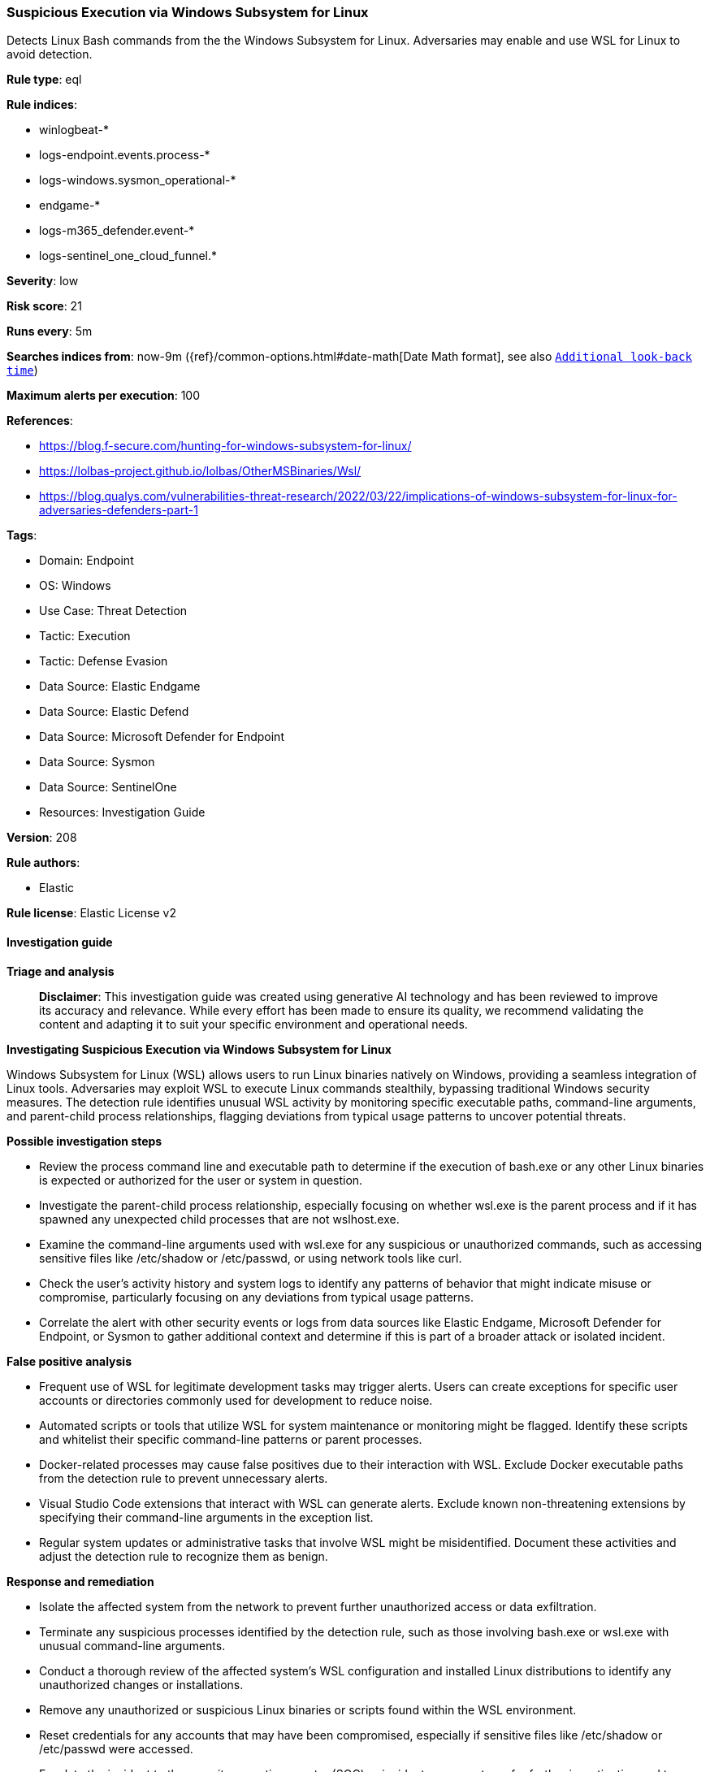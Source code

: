 [[prebuilt-rule-8-17-4-suspicious-execution-via-windows-subsystem-for-linux]]
=== Suspicious Execution via Windows Subsystem for Linux

Detects Linux Bash commands from the the Windows Subsystem for Linux. Adversaries may enable and use WSL for Linux to avoid detection.

*Rule type*: eql

*Rule indices*: 

* winlogbeat-*
* logs-endpoint.events.process-*
* logs-windows.sysmon_operational-*
* endgame-*
* logs-m365_defender.event-*
* logs-sentinel_one_cloud_funnel.*

*Severity*: low

*Risk score*: 21

*Runs every*: 5m

*Searches indices from*: now-9m ({ref}/common-options.html#date-math[Date Math format], see also <<rule-schedule, `Additional look-back time`>>)

*Maximum alerts per execution*: 100

*References*: 

* https://blog.f-secure.com/hunting-for-windows-subsystem-for-linux/
* https://lolbas-project.github.io/lolbas/OtherMSBinaries/Wsl/
* https://blog.qualys.com/vulnerabilities-threat-research/2022/03/22/implications-of-windows-subsystem-for-linux-for-adversaries-defenders-part-1

*Tags*: 

* Domain: Endpoint
* OS: Windows
* Use Case: Threat Detection
* Tactic: Execution
* Tactic: Defense Evasion
* Data Source: Elastic Endgame
* Data Source: Elastic Defend
* Data Source: Microsoft Defender for Endpoint
* Data Source: Sysmon
* Data Source: SentinelOne
* Resources: Investigation Guide

*Version*: 208

*Rule authors*: 

* Elastic

*Rule license*: Elastic License v2


==== Investigation guide



*Triage and analysis*


> **Disclaimer**:
> This investigation guide was created using generative AI technology and has been reviewed to improve its accuracy and relevance. While every effort has been made to ensure its quality, we recommend validating the content and adapting it to suit your specific environment and operational needs.


*Investigating Suspicious Execution via Windows Subsystem for Linux*


Windows Subsystem for Linux (WSL) allows users to run Linux binaries natively on Windows, providing a seamless integration of Linux tools. Adversaries may exploit WSL to execute Linux commands stealthily, bypassing traditional Windows security measures. The detection rule identifies unusual WSL activity by monitoring specific executable paths, command-line arguments, and parent-child process relationships, flagging deviations from typical usage patterns to uncover potential threats.


*Possible investigation steps*


- Review the process command line and executable path to determine if the execution of bash.exe or any other Linux binaries is expected or authorized for the user or system in question.
- Investigate the parent-child process relationship, especially focusing on whether wsl.exe is the parent process and if it has spawned any unexpected child processes that are not wslhost.exe.
- Examine the command-line arguments used with wsl.exe for any suspicious or unauthorized commands, such as accessing sensitive files like /etc/shadow or /etc/passwd, or using network tools like curl.
- Check the user's activity history and system logs to identify any patterns of behavior that might indicate misuse or compromise, particularly focusing on any deviations from typical usage patterns.
- Correlate the alert with other security events or logs from data sources like Elastic Endgame, Microsoft Defender for Endpoint, or Sysmon to gather additional context and determine if this is part of a broader attack or isolated incident.


*False positive analysis*


- Frequent use of WSL for legitimate development tasks may trigger alerts. Users can create exceptions for specific user accounts or directories commonly used for development to reduce noise.
- Automated scripts or tools that utilize WSL for system maintenance or monitoring might be flagged. Identify these scripts and whitelist their specific command-line patterns or parent processes.
- Docker-related processes may cause false positives due to their interaction with WSL. Exclude Docker executable paths from the detection rule to prevent unnecessary alerts.
- Visual Studio Code extensions that interact with WSL can generate alerts. Exclude known non-threatening extensions by specifying their command-line arguments in the exception list.
- Regular system updates or administrative tasks that involve WSL might be misidentified. Document these activities and adjust the detection rule to recognize them as benign.


*Response and remediation*


- Isolate the affected system from the network to prevent further unauthorized access or data exfiltration.
- Terminate any suspicious processes identified by the detection rule, such as those involving bash.exe or wsl.exe with unusual command-line arguments.
- Conduct a thorough review of the affected system's WSL configuration and installed Linux distributions to identify any unauthorized changes or installations.
- Remove any unauthorized or suspicious Linux binaries or scripts found within the WSL environment.
- Reset credentials for any accounts that may have been compromised, especially if sensitive files like /etc/shadow or /etc/passwd were accessed.
- Escalate the incident to the security operations center (SOC) or incident response team for further investigation and to determine if additional systems are affected.
- Implement enhanced monitoring and logging for WSL activities across the network to detect similar threats in the future, ensuring that alerts are promptly reviewed and acted upon.

==== Rule query


[source, js]
----------------------------------
process where host.os.type == "windows" and event.type : "start" and
  (
    (
      (process.executable : "?:\\Windows\\System32\\bash.exe" or ?process.pe.original_file_name == "Bash.exe") and
      not process.command_line : ("bash", "bash.exe")
    ) or
    process.executable : "?:\\Users\\*\\AppData\\Local\\Packages\\*\\rootfs\\usr\\bin\\bash" or
    (
      process.parent.name : "wsl.exe" and process.parent.command_line : "bash*" and not process.name : "wslhost.exe"
    ) or
    (
      process.name : "wsl.exe" and process.args : (
        "curl", "/etc/shadow", "/etc/passwd", "cat", "--system", "root", "-e", "--exec", "bash", "/mnt/c/*"
      ) and not process.args : ("wsl-bootstrap", "docker-desktop-data", "*.vscode-server*")
    )
  ) and
    not process.parent.executable : ("?:\\Program Files\\Docker\\*.exe", "?:\\Program Files (x86)\\Docker\\*.exe")

----------------------------------

*Framework*: MITRE ATT&CK^TM^

* Tactic:
** Name: Defense Evasion
** ID: TA0005
** Reference URL: https://attack.mitre.org/tactics/TA0005/
* Technique:
** Name: Indirect Command Execution
** ID: T1202
** Reference URL: https://attack.mitre.org/techniques/T1202/
* Tactic:
** Name: Execution
** ID: TA0002
** Reference URL: https://attack.mitre.org/tactics/TA0002/
* Technique:
** Name: Command and Scripting Interpreter
** ID: T1059
** Reference URL: https://attack.mitre.org/techniques/T1059/
* Sub-technique:
** Name: Unix Shell
** ID: T1059.004
** Reference URL: https://attack.mitre.org/techniques/T1059/004/
